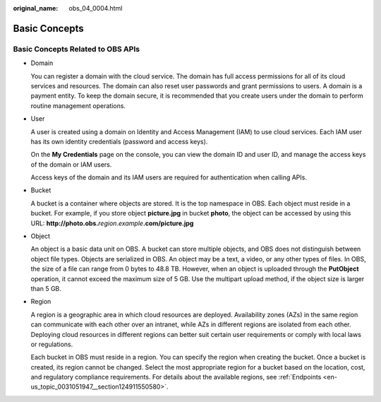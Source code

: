 :original_name: obs_04_0004.html

.. _obs_04_0004:

Basic Concepts
==============

Basic Concepts Related to OBS APIs
----------------------------------

-  Domain

   You can register a domain with the cloud service. The domain has full access permissions for all of its cloud services and resources. The domain can also reset user passwords and grant permissions to users. A domain is a payment entity. To keep the domain secure, it is recommended that you create users under the domain to perform routine management operations.

-  User

   A user is created using a domain on Identity and Access Management (IAM) to use cloud services. Each IAM user has its own identity credentials (password and access keys).

   On the **My Credentials** page on the console, you can view the domain ID and user ID, and manage the access keys of the domain or IAM users.

   Access keys of the domain and its IAM users are required for authentication when calling APIs.

-  Bucket

   A bucket is a container where objects are stored. It is the top namespace in OBS. Each object must reside in a bucket. For example, if you store object **picture.jpg** in bucket **photo**, the object can be accessed by using this URL: **http://photo.obs.**\ *region*.\ *example*\ **.com/picture.jpg**

-  Object

   An object is a basic data unit on OBS. A bucket can store multiple objects, and OBS does not distinguish between object file types. Objects are serialized in OBS. An object may be a text, a video, or any other types of files. In OBS, the size of a file can range from 0 bytes to 48.8 TB. However, when an object is uploaded through the **PutObject** operation, it cannot exceed the maximum size of 5 GB. Use the multipart upload method, if the object size is larger than 5 GB.

-  Region

   A region is a geographic area in which cloud resources are deployed. Availability zones (AZs) in the same region can communicate with each other over an intranet, while AZs in different regions are isolated from each other. Deploying cloud resources in different regions can better suit certain user requirements or comply with local laws or regulations.

   Each bucket in OBS must reside in a region. You can specify the region when creating the bucket. Once a bucket is created, its region cannot be changed. Select the most appropriate region for a bucket based on the location, cost, and regulatory compliance requirements. For details about the available regions, see :ref:`Endpoints <en-us_topic_0031051947__section124911550580>`.
